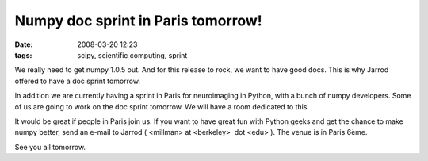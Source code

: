 Numpy doc sprint in Paris tomorrow!
###################################

:date: 2008-03-20 12:23
:tags: scipy, scientific computing, sprint

We really need to get numpy 1.0.5 out. And for this release to rock, we
want to have good docs. This is why Jarrod offered to have a doc sprint
tomorrow.

In addition we are currently having a sprint in Paris for neuroimaging
in Python, with a bunch of numpy developers. Some of us are going to
work on the doc sprint tomorrow. We will have a room dedicated to this.

It would be great if people in Paris join us. If you want to have great
fun with Python geeks and get the chance to make numpy better, send an
e-mail to Jarrod ( <millman> at <berkeley>  dot <edu> ). The venue is in
Paris 6ème.

See you all tomorrow.
